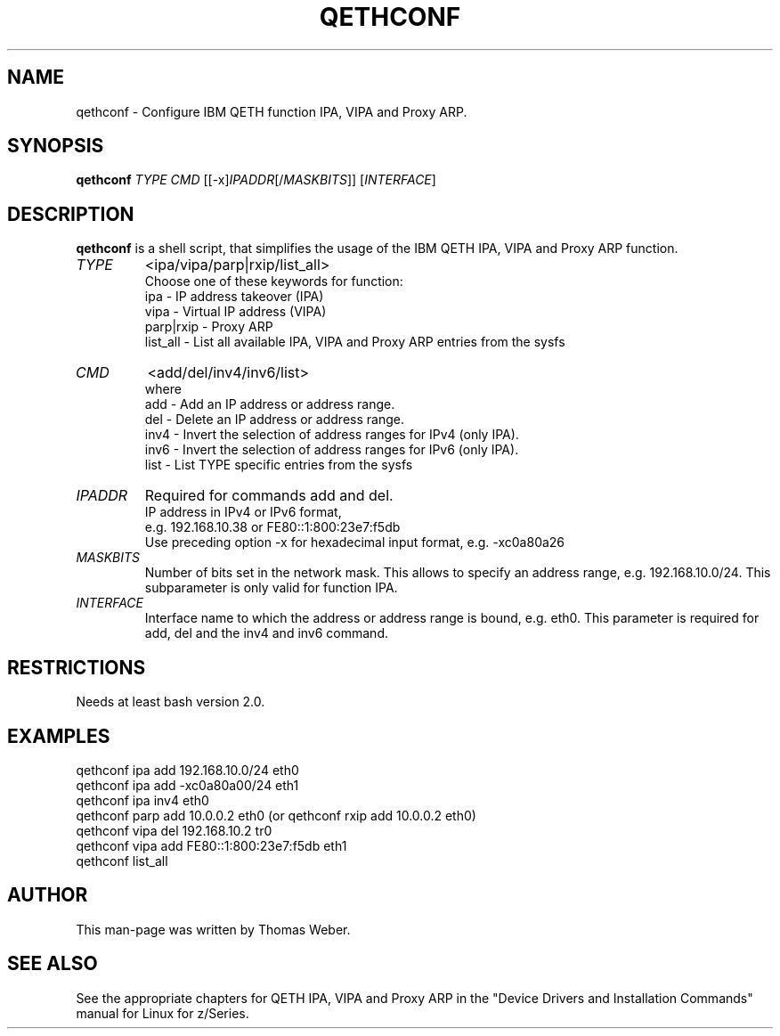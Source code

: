 .TH QETHCONF 8 "Apr 2006" "s390-tools"
.SH "NAME"
qethconf \- Configure IBM QETH function IPA, VIPA and Proxy ARP.
.SH "SYNOPSIS"
\fBqethconf\fR \fITYPE\fR \fICMD\fR [[\-x]\fIIPADDR\fR[/\fIMASKBITS\fR]] [\fIINTERFACE\fR]                                  
.SH "DESCRIPTION"
\fBqethconf\fR is a shell script, that simplifies the usage of the 
IBM QETH IPA, VIPA and Proxy ARP function.

.TP 
\fITYPE\fR
<ipa/vipa/parp|rxip/list_all>                
.br 
Choose one of these keywords for function:
.br 
ipa \- IP address takeover (IPA)
.br 
vipa \- Virtual IP address (VIPA)
.br 
parp|rxip \- Proxy ARP
.br 
list_all \- List all available IPA, VIPA and Proxy ARP entries 
from the sysfs
.TP 
\fICMD\fR 
<add/del/inv4/inv6/list>           
.br 
where
.br 
add  \- Add an IP address or address range.
.br 
del  \- Delete an IP address or address range.
.br 
inv4 \- Invert the selection of address ranges for IPv4 (only IPA).
.br 
inv6 \- Invert the selection of address ranges for IPv6 (only IPA).
.br 
list \- List TYPE specific entries from the sysfs 

.TP 
\fIIPADDR\fR
Required for commands add and del.
.br 
IP address in IPv4 or IPv6 format,
.br 
e.g. 192.168.10.38 or FE80::1:800:23e7:f5db
.br 
Use preceding option \-x for hexadecimal input format,
e.g. \-xc0a80a26

.TP 
\fIMASKBITS\fR 
Number of bits set in the network mask. 
This allows to specify an address range, e.g. 192.168.10.0/24. 
This subparameter is only valid for function IPA.
.TP 
\fIINTERFACE\fR
Interface name to which the address or address range is 
bound, e.g. eth0. This parameter is required for add, 
del and the inv4 and inv6 command. 


.SH "RESTRICTIONS"
.nf 
Needs at least bash version 2.0.

.SH "EXAMPLES"
.nf 
qethconf ipa add 192.168.10.0/24 eth0
qethconf ipa add \-xc0a80a00/24 eth1
qethconf ipa inv4 eth0
qethconf parp add 10.0.0.2 eth0 (or qethconf rxip add 10.0.0.2 eth0)
qethconf vipa del 192.168.10.2 tr0 
qethconf vipa add FE80::1:800:23e7:f5db eth1
qethconf list_all

.SH "AUTHOR"
.nf 
This man\-page was written by Thomas Weber.

.SH "SEE ALSO"
.PP 
See the appropriate chapters for QETH IPA, VIPA and Proxy ARP in the
"Device Drivers and Installation Commands" manual for Linux for z/Series.
